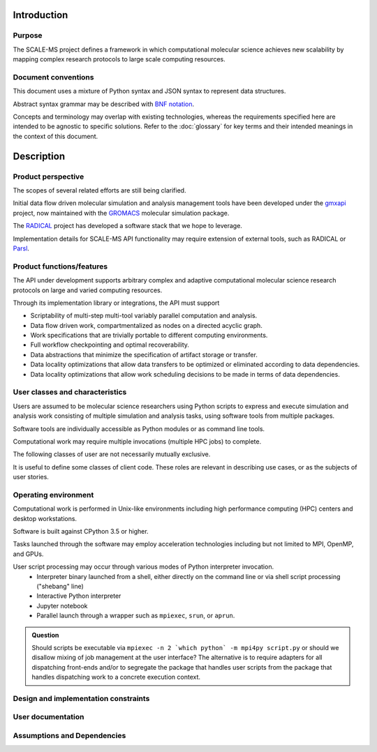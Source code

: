Introduction
============

Purpose
-------

The SCALE-MS project defines a framework in which computational molecular
science achieves new scalability by mapping complex research protocols to
large scale computing resources.

Document conventions
--------------------

This document uses a mixture of Python syntax and JSON syntax to represent
data structures.

Abstract syntax grammar may be described with
`BNF notation <https://www.w3.org/Notation.html>`__.

Concepts and terminology may overlap with existing technologies,
whereas the requirements specified here are intended to be agnostic to specific solutions.
Refer to the :doc:`glossary` for key terms and their intended meanings in the
context of this document.

Description
===========

Product perspective
-------------------

The scopes of several related efforts are still being clarified.

Initial data flow driven molecular simulation and analysis management tools
have been developed under the `gmxapi <http://gmxapi.org>`_ project,
now maintained with the `GROMACS <http://www.gromacs.org>`_ molecular simulation
package.

The `RADICAL <https://radical-cybertools.github.io/>`_ project has developed a
software stack that we hope to leverage.

Implementation details for SCALE-MS API functionality may require extension of
external tools, such as RADICAL or `Parsl <http://parsl-project.org/>`_.

Product functions/features
--------------------------

The API under development supports arbitrary complex and adaptive
computational molecular science research protocols on large and varied
computing resources.

Through its implementation library or integrations, the API must support

* Scriptability of multi-step multi-tool variably parallel computation and analysis.
* Data flow driven work, compartmentalized as nodes on a directed acyclic graph.
* Work specifications that are trivially portable to different computing environments.
* Full workflow checkpointing and optimal recoverability.
* Data abstractions that minimize the specification of artifact storage or transfer.
* Data locality optimizations that allow data transfers to be optimized or
  eliminated according to data dependencies.
* Data locality optimizations that allow work scheduling decisions to be made
  in terms of data dependencies.

.. _user classification:

User classes and characteristics
--------------------------------

Users are assumed to be molecular science researchers using Python scripts to
express and execute simulation and analysis work consisting of multiple
simulation and analysis tasks, using software tools from multiple packages.

Software tools are individually accessible as Python modules or as command line
tools.

Computational work may require multiple invocations (multiple HPC jobs) to complete.

The following classes of user are not necessarily mutually exclusive.

.. glossary::

    basic user
        A researcher writing a Python script to control standard software.

    advanced user
        A researcher who needs to integrate custom code into the scripted work.

    pure Python user
        All software necessary for the work is importable as Python modules.

    mixed command line user
        Some software is only accessible to Python by wrapping a command line driven tool.

    compiled extension user
        Some software necessary for the work requires compilation and/or installation
        on the computing resource.

    direct user
    local user
        Work is executed directly in the process(es) launched by the user.
        Examples include a Python interpreter launched on the user's desktop or
        a script launched with :command:`mpiexec` in a terminal window.

    indirect user
    remote user
        A script run by the user dispatches serialized work through API-enabled
        middleware for deserialization and execution outside of the user's
        Python interpreter. In addition to remote execution systems, this class
        may include adapters to *container* systems or job queuing systems,
        whether or not the execution occurs on the same machine as the initial
        Python interpreter.

It is useful to define some classes of client code.
These roles are relevant in describing use cases,
or as the subjects of user stories.

.. glossary::

    iterative method
        Similar work is performed repeatedly. The method may greatly constrain
        the complexity of the data flow topology compared to an equal number of
        unrelated tasks. The sequence of tasks may be arbitrarily long or short,
        and may not be knowable when the work begins execution. Examples include
        *while* loops and *for* loops.

    adaptive method
        Work is modified in response to task results. Modifications generally
        amount to extending the :term:`work graph` but we should consider how
        best to express cases in which previously expressed work becomes
        unnecessary. An :term:`iterative method` may be considered a sub-class
        of *adaptive method* when the stop condition requires evaluation of
        other task output.

    ensemble method
        Typified by parallel edges in a :term:`work graph` or subgraphs
        containing multiple high level single-instruction-multiple-data sorts of
        operations. As a usage class, we are considering cases where :term:`tasks <task>`
        are not tightly coupled, though :term:`operations <operation>`
        may be loosely coupled, or otherwise asynchronous
        :term:`instances <operation instance>`
        may be interspersed with coupled / synchronous operations.
        An *ensemble method* includes work and data that may be decomposed for
        asynchronous execution. Notably, the same decomposition is highly likely to
        be applicable to later work.

Operating environment
---------------------

Computational work is performed in Unix-like environments including
high performance computing (HPC) centers and desktop workstations.

Software is built against CPython 3.5 or higher.

Tasks launched through the software may employ acceleration technologies
including but not limited to MPI, OpenMP, and GPUs.

User script processing may occur through various modes of Python interpreter invocation.
 * Interpreter binary launched from a shell, either directly on the command line
   or via shell script processing ("shebang" line)
 * Interactive Python interpreter
 * Jupyter notebook
 * Parallel launch through a wrapper such as ``mpiexec``, ``srun``, or ``aprun``.

.. admonition:: Question

    Should scripts be executable via ``mpiexec -n 2 `which python` -m mpi4py script.py``
    or should we disallow mixing of job management at the user interface?
    The alternative is to require adapters for all dispatching front-ends and/or
    to segregate the package that handles user scripts from the package that
    handles dispatching work to a concrete execution context.

Design and implementation constraints
-------------------------------------

User documentation
------------------

Assumptions and Dependencies
----------------------------
